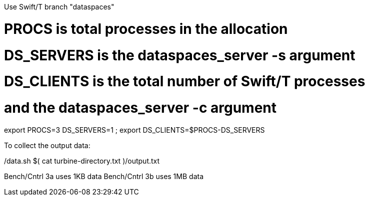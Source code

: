
Use Swift/T branch "dataspaces"

# PROCS is total processes in the allocation
# DS_SERVERS is the dataspaces_server -s argument
# DS_CLIENTS is the total number of Swift/T processes
#    and the dataspaces_server -c argument
export PROCS=3 DS_SERVERS=1 ; export DS_CLIENTS=$(( PROCS-DS_SERVERS ))

To collect the output data:

./data.sh $( cat turbine-directory.txt )/output.txt

Bench/Cntrl 3a uses 1KB data
Bench/Cntrl 3b uses 1MB data

